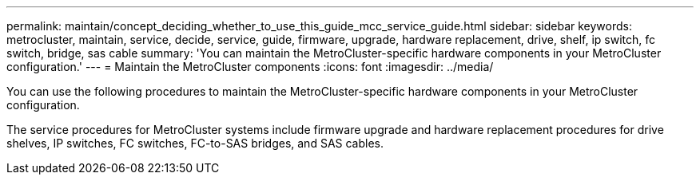 ---
permalink: maintain/concept_deciding_whether_to_use_this_guide_mcc_service_guide.html
sidebar: sidebar
keywords: metrocluster, maintain, service, decide, service, guide, firmware, upgrade, hardware replacement, drive, shelf, ip switch, fc switch, bridge, sas cable
summary: 'You can maintain the MetroCluster-specific hardware components in your MetroCluster configuration.'
---
= Maintain the MetroCluster components
:icons: font
:imagesdir: ../media/

[.lead]
You can use the following procedures to maintain the MetroCluster-specific hardware components in your MetroCluster configuration.

The service procedures for MetroCluster systems include firmware upgrade and hardware replacement procedures for drive shelves, IP switches, FC switches, FC-to-SAS bridges, and SAS cables.

// BURT 1448684, 12 JAN 2022
